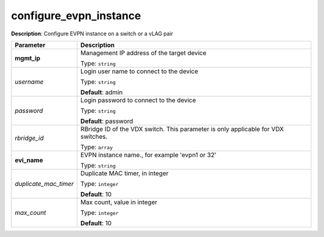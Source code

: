 .. NOTE: This file has been generated automatically, don't manually edit it

configure_evpn_instance
~~~~~~~~~~~~~~~~~~~~~~~

**Description**: Configure EVPN instance on a switch or a vLAG pair 

.. table::

   ================================  ======================================================================
   Parameter                         Description
   ================================  ======================================================================
   **mgmt_ip**                       Management IP address of the target device

                                     Type: ``string``
   *username*                        Login user name to connect to the device

                                     Type: ``string``

                                     **Default**: admin
   *password*                        Login password to connect to the device

                                     Type: ``string``

                                     **Default**: password
   *rbridge_id*                      RBridge ID of the VDX switch.  This parameter is only applicable for VDX switches.

                                     Type: ``array``
   **evi_name**                      EVPN instance name., for example 'evpn1 or 32'

                                     Type: ``string``
   *duplicate_mac_timer*             Duplicate MAC timer, in integer

                                     Type: ``integer``

                                     **Default**: 10
   *max_count*                       Max count, value in integer

                                     Type: ``integer``

                                     **Default**: 10
   ================================  ======================================================================


